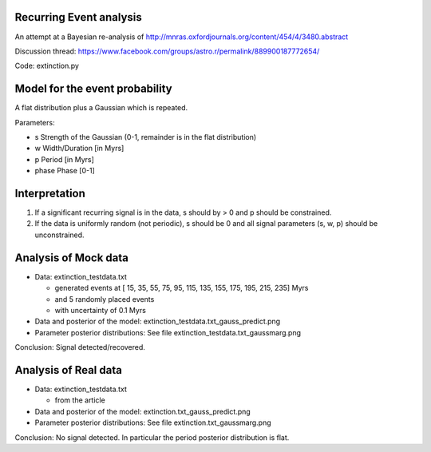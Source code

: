 Recurring Event analysis
----------------------------

An attempt at a Bayesian re-analysis of http://mnras.oxfordjournals.org/content/454/4/3480.abstract

Discussion thread: https://www.facebook.com/groups/astro.r/permalink/889900187772654/

Code: extinction.py

Model for the event probability
---------------------------------
A flat distribution plus a Gaussian which is repeated.

Parameters:

* s Strength of the Gaussian (0-1, remainder is in the flat distribution)
* w Width/Duration [in Myrs]
* p Period [in Myrs]
* phase Phase [0-1]

Interpretation
----------------

1. If a significant recurring signal is in the data, s should by > 0 and p should be constrained.
2. If the data is uniformly random (not periodic), s should be 0 and all signal parameters (s, w, p) should be unconstrained.

Analysis of Mock data
-----------------------

* Data: extinction_testdata.txt

  * generated events at [ 15,  35,  55,  75,  95, 115, 135, 155, 175, 195, 215, 235] Myrs 
  *   and 5 randomly placed events
  * with uncertainty of 0.1 Myrs

* Data and posterior of the model: extinction_testdata.txt_gauss_predict.png
* Parameter posterior distributions: See file extinction_testdata.txt_gaussmarg.png

Conclusion: Signal detected/recovered.

Analysis of Real data
------------------------

* Data: extinction_testdata.txt

  * from the article

* Data and posterior of the model: extinction.txt_gauss_predict.png
* Parameter posterior distributions: See file extinction.txt_gaussmarg.png

Conclusion: No signal detected. In particular the period posterior distribution is flat.


